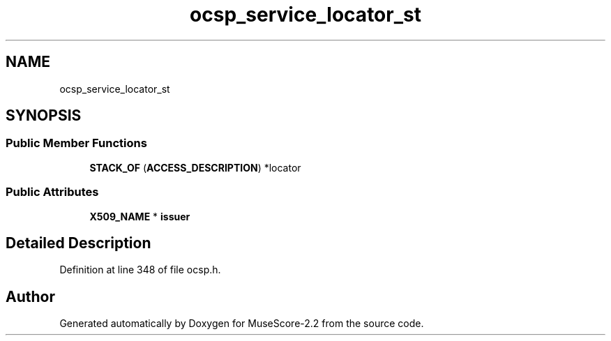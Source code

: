 .TH "ocsp_service_locator_st" 3 "Mon Jun 5 2017" "MuseScore-2.2" \" -*- nroff -*-
.ad l
.nh
.SH NAME
ocsp_service_locator_st
.SH SYNOPSIS
.br
.PP
.SS "Public Member Functions"

.in +1c
.ti -1c
.RI "\fBSTACK_OF\fP (\fBACCESS_DESCRIPTION\fP) *locator"
.br
.in -1c
.SS "Public Attributes"

.in +1c
.ti -1c
.RI "\fBX509_NAME\fP * \fBissuer\fP"
.br
.in -1c
.SH "Detailed Description"
.PP 
Definition at line 348 of file ocsp\&.h\&.

.SH "Author"
.PP 
Generated automatically by Doxygen for MuseScore-2\&.2 from the source code\&.
